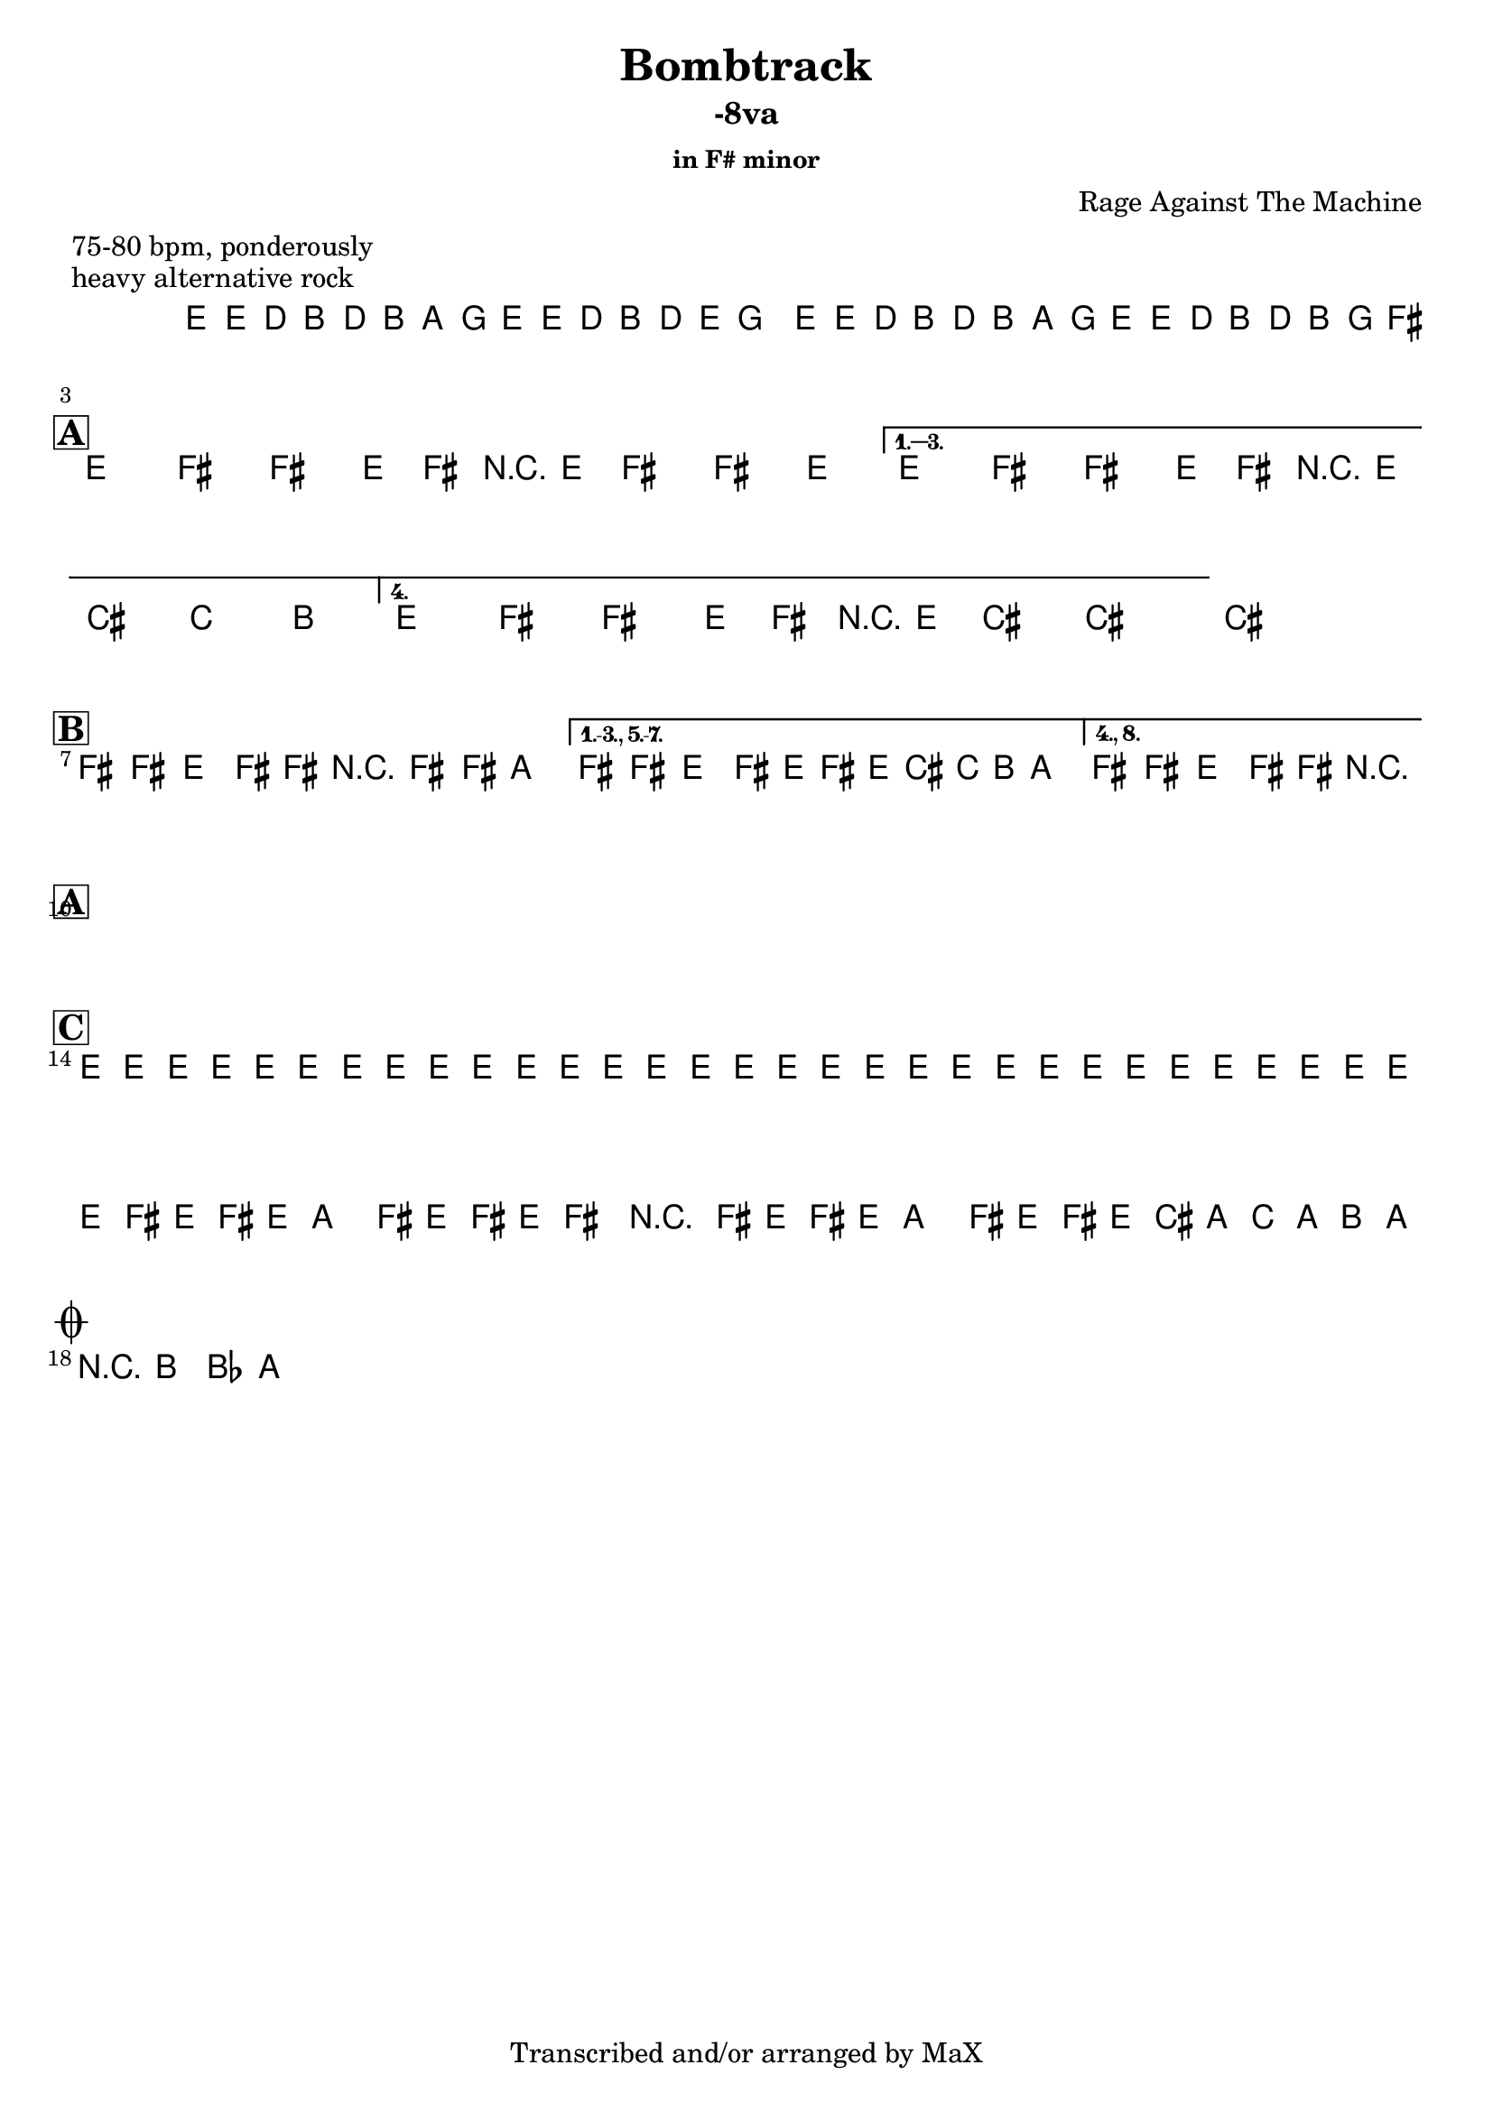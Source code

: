 \version "2.12.3"

%
% $File$
% $Date$
% $Revision$
% $Author$
%

\header {
  title = "Bombtrack"
  subtitle = "-8va"
  subsubtitle = "in F# minor"

  composer = "Rage Against The Machine"
  poet = ""
  enteredby = "Max Deineko"

  meter = "75-80 bpm, ponderously"
  piece = "heavy alternative rock"
  version = "$Revision$"

  copyright = "Transcribed and/or arranged by MaX"
  tagline = "" % or leave the lilypond line
}


harm = \chords {
  \set Score.skipBars = ##t
  \set Score.markFormatter = #format-mark-box-letters

  s1 * 2

  \break
  \mark \markup {\box \bold "A"}

  s1 * 4

  \break
  \mark \markup {\box \bold "B"}

  s1 * 3

  \break
  \mark \markup {\box \bold "A"}

  s1 * 4

  \break
  \mark \markup {\box \bold "C"}

  s1 * 4

  \break
  \mark \markup { \musicglyph #"scripts.coda" }
  s2

}

mel = \relative c' {
  \set Score.skipBars = ##t
  \set Score.markFormatter = #format-mark-box-letters
  \override Staff.TimeSignature #'style = #'()

  \key e \minor
  \time 4/4

  \repeat volta 2 {
    e16 e' \p d_\markup{\italic cresc.} b d b a g
    e e' d b d e g8
    e,16 e' d b d b a g
    e16 e' d b d b g fis^\markup{\italic cue}
  }

  \key fis \minor

  \repeat volta 4 {
    e8^\markup{ \musicglyph #"scripts.segno" }
    fis fis' e,16 fis r e fis8 fis' e
  }
  \alternative {
    { e,8 fis fis' e,16 fis r e cis'8 c b }
    { e,8 fis fis' e,16 fis r e cis'8->_\markup{\italic break} ~ cis4 ~ }
  }
  cis1


  \bar "|:"
  fis,8 fis e fis16 fis r fis8 fis16 a4 |
  \set Score.repeatCommands = #'((volta "1.-3., 5.-7."))
  fis8 fis e fis16 e fis' e16 cis c b a8.
  \set Score.repeatCommands = #'((volta #f) (volta "4., 8.") end-repeat)
  fis8 fis e fis16 fis r2_\markup{\italic break}
  ^\markup{\hspace #-6.0 D.S. upto B \hspace #-1.0 \tiny\bold4.}
  \set Score.repeatCommands = #'((volta #f))


  \repeat volta 2 {
    s4 s^\markup{ \musicglyph #"scripts.segno" } s s
    s1^\markup{\hspace #-15.0 \italic{repeats 1.+2., then 1.+2.}}
    s1
    s1^\markup{\hspace #7.0 al coda}
  }


  e16_\markup{\italic cresc.} e e e e e e e e e e e e e e e
  e e e e e e e e e e e e e e e e
  \repeat volta 2 {
    fis16 e fis e a8 fis16 e fis16 e fis8 r4
    fis16 e fis e a8 fis16 e fis16 e cis' a c a b a^\markup{\hspace #-24.0 \italic{solo till cue, then} D.S. \italic{al coda}}
  }

  r8 b bes a

  \bar "||"
}

\score {
  \transpose c c {
    <<
      \harm
      \mel
    >>
  }
}

\layout {
  ragged-last = ##t
}
